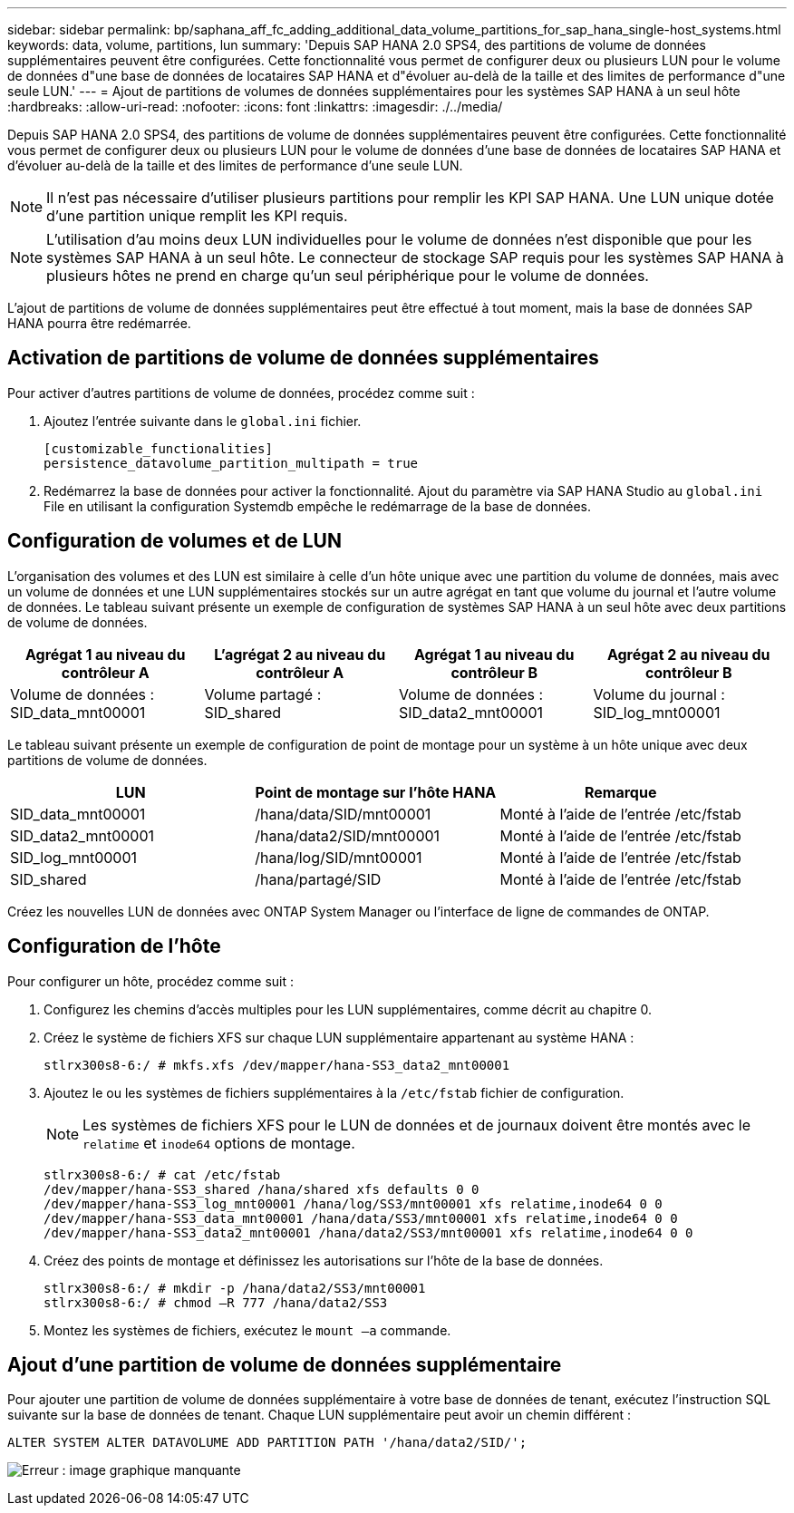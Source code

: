 ---
sidebar: sidebar 
permalink: bp/saphana_aff_fc_adding_additional_data_volume_partitions_for_sap_hana_single-host_systems.html 
keywords: data, volume, partitions, lun 
summary: 'Depuis SAP HANA 2.0 SPS4, des partitions de volume de données supplémentaires peuvent être configurées. Cette fonctionnalité vous permet de configurer deux ou plusieurs LUN pour le volume de données d"une base de données de locataires SAP HANA et d"évoluer au-delà de la taille et des limites de performance d"une seule LUN.' 
---
= Ajout de partitions de volumes de données supplémentaires pour les systèmes SAP HANA à un seul hôte
:hardbreaks:
:allow-uri-read: 
:nofooter: 
:icons: font
:linkattrs: 
:imagesdir: ./../media/


[role="lead"]
Depuis SAP HANA 2.0 SPS4, des partitions de volume de données supplémentaires peuvent être configurées. Cette fonctionnalité vous permet de configurer deux ou plusieurs LUN pour le volume de données d'une base de données de locataires SAP HANA et d'évoluer au-delà de la taille et des limites de performance d'une seule LUN.


NOTE: Il n'est pas nécessaire d'utiliser plusieurs partitions pour remplir les KPI SAP HANA. Une LUN unique dotée d'une partition unique remplit les KPI requis.


NOTE: L'utilisation d'au moins deux LUN individuelles pour le volume de données n'est disponible que pour les systèmes SAP HANA à un seul hôte. Le connecteur de stockage SAP requis pour les systèmes SAP HANA à plusieurs hôtes ne prend en charge qu'un seul périphérique pour le volume de données.

L'ajout de partitions de volume de données supplémentaires peut être effectué à tout moment, mais la base de données SAP HANA pourra être redémarrée.



== Activation de partitions de volume de données supplémentaires

Pour activer d'autres partitions de volume de données, procédez comme suit :

. Ajoutez l'entrée suivante dans le `global.ini` fichier.
+
....
[customizable_functionalities]
persistence_datavolume_partition_multipath = true
....
. Redémarrez la base de données pour activer la fonctionnalité. Ajout du paramètre via SAP HANA Studio au `global.ini` File en utilisant la configuration Systemdb empêche le redémarrage de la base de données.




== Configuration de volumes et de LUN

L'organisation des volumes et des LUN est similaire à celle d'un hôte unique avec une partition du volume de données, mais avec un volume de données et une LUN supplémentaires stockés sur un autre agrégat en tant que volume du journal et l'autre volume de données. Le tableau suivant présente un exemple de configuration de systèmes SAP HANA à un seul hôte avec deux partitions de volume de données.

|===
| Agrégat 1 au niveau du contrôleur A | L'agrégat 2 au niveau du contrôleur A | Agrégat 1 au niveau du contrôleur B | Agrégat 2 au niveau du contrôleur B 


| Volume de données : SID_data_mnt00001 | Volume partagé : SID_shared | Volume de données : SID_data2_mnt00001 | Volume du journal : SID_log_mnt00001 
|===
Le tableau suivant présente un exemple de configuration de point de montage pour un système à un hôte unique avec deux partitions de volume de données.

|===
| LUN | Point de montage sur l'hôte HANA | Remarque 


| SID_data_mnt00001 | /hana/data/SID/mnt00001 | Monté à l'aide de l'entrée /etc/fstab 


| SID_data2_mnt00001 | /hana/data2/SID/mnt00001 | Monté à l'aide de l'entrée /etc/fstab 


| SID_log_mnt00001 | /hana/log/SID/mnt00001 | Monté à l'aide de l'entrée /etc/fstab 


| SID_shared | /hana/partagé/SID | Monté à l'aide de l'entrée /etc/fstab 
|===
Créez les nouvelles LUN de données avec ONTAP System Manager ou l'interface de ligne de commandes de ONTAP.



== Configuration de l'hôte

Pour configurer un hôte, procédez comme suit :

. Configurez les chemins d'accès multiples pour les LUN supplémentaires, comme décrit au chapitre 0.
. Créez le système de fichiers XFS sur chaque LUN supplémentaire appartenant au système HANA :
+
....
stlrx300s8-6:/ # mkfs.xfs /dev/mapper/hana-SS3_data2_mnt00001
....
. Ajoutez le ou les systèmes de fichiers supplémentaires à la `/etc/fstab` fichier de configuration.
+

NOTE: Les systèmes de fichiers XFS pour le LUN de données et de journaux doivent être montés avec le `relatime` et `inode64` options de montage.

+
....
stlrx300s8-6:/ # cat /etc/fstab
/dev/mapper/hana-SS3_shared /hana/shared xfs defaults 0 0
/dev/mapper/hana-SS3_log_mnt00001 /hana/log/SS3/mnt00001 xfs relatime,inode64 0 0
/dev/mapper/hana-SS3_data_mnt00001 /hana/data/SS3/mnt00001 xfs relatime,inode64 0 0
/dev/mapper/hana-SS3_data2_mnt00001 /hana/data2/SS3/mnt00001 xfs relatime,inode64 0 0
....
. Créez des points de montage et définissez les autorisations sur l'hôte de la base de données.
+
....
stlrx300s8-6:/ # mkdir -p /hana/data2/SS3/mnt00001
stlrx300s8-6:/ # chmod –R 777 /hana/data2/SS3
....
. Montez les systèmes de fichiers, exécutez le `mount –a` commande.




== Ajout d'une partition de volume de données supplémentaire

Pour ajouter une partition de volume de données supplémentaire à votre base de données de tenant, exécutez l'instruction SQL suivante sur la base de données de tenant. Chaque LUN supplémentaire peut avoir un chemin différent :

....
ALTER SYSTEM ALTER DATAVOLUME ADD PARTITION PATH '/hana/data2/SID/';
....
image:saphana_aff_fc_image20.jpg["Erreur : image graphique manquante"]
